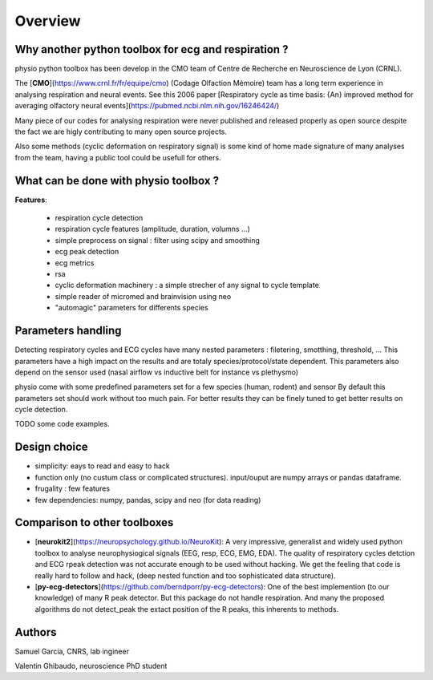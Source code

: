 Overview
========



Why another python toolbox for ecg and respiration ?
----------------------------------------------------

physio python toolbox has been develop in the CMO team of Centre de Recherche en Neuroscience de Lyon (CRNL).

The [**CMO**](https://www.crnl.fr/fr/equipe/cmo) (Codage Olfaction Mémoire) team has a long term experience in analysing respiration and neural events.
See this 2006 paper
[Respiratory cycle as time basis: {An} improved method for averaging olfactory neural events](https://pubmed.ncbi.nlm.nih.gov/16246424/)

Many piece of our codes for analysing respiration were never published and released properly as open source despite
the fact we are higly contributing to many open source projects.

Also some methods (cyclic deformation on respiratory signal) is some kind of home made signature of many analyses from
the team, having a public tool could be usefull for others.


What can be done with physio toolbox ?
--------------------------------------

**Features**:

  * respiration cycle detection
  * respiration cycle features (amplitude, duration, volumns ...)
  * simple preprocess on signal : filter using scipy and smoothing
  * ecg peak detection
  * ecg metrics
  * rsa
  * cyclic deformation machinery : a simple strecher of any signal to cycle template
  * simple reader of micromed and brainvision using neo
  * "automagic" parameters for differents species

Parameters handling
-------------------

Detecting respiratory cycles and ECG cycles have many nested parameters  : filetering, smotthing, threshold, ...
This parameters have a high impact on the results and are totaly species/protocol/state dependent.
This parameters also depend on the sensor used (nasal airflow vs inductive belt for instance vs plethysmo)

physio come with some predefined parameters set for a few species (human, rodent) and sensor
By default this parameters set should work without too much pain. For better results they can be finely tuned to get
better results on cycle detection.

TODO some code examples.


Design choice
-------------

* simplicity: eays to read and easy to hack
* function only (no custum class or complicated structures). input/ouput are numpy arrays or pandas dataframe.
* frugality : few features
* few dependencies: numpy, pandas, scipy and neo (for data reading)





Comparison to other toolboxes
-----------------------------

* [**neurokit2**](https://neuropsychology.github.io/NeuroKit): A very impressive, generalist and widely used python
  toolbox to analyse neurophysiogical signals (EEG, resp, ECG, EMG, EDA).
  The quality of respiratory cycles detction and ECG rpeak detection was not accurate enough to be used without hacking.
  We get the feeling that code is really hard to follow and hack, (deep nested function and too 
  sophisticated data structure).

* [**py-ecg-detectors**](https://github.com/berndporr/py-ecg-detectors): One of the best implemention (to our knowledge)
  of many R peak detector. But this package do not handle respiration. And many the proposed algorithms do not detect_peak
  the extact position of the R peaks, this inherents to methods.



Authors
-------

Samuel Garcia, CNRS, lab ingineer

Valentin Ghibaudo, neuroscience PhD student

